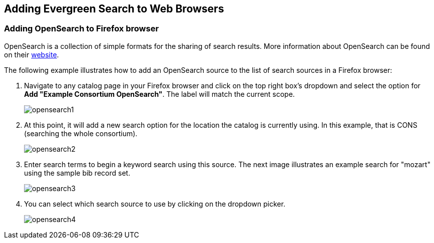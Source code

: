 Adding Evergreen Search to Web Browsers
---------------------------------------

Adding OpenSearch to Firefox browser
~~~~~~~~~~~~~~~~~~~~~~~~~~~~~~~~~~~~

OpenSearch is a collection of simple formats for the sharing of search results.
More information about OpenSearch can be found on their
http://www.opensearch.org[website].

The following example illustrates how to add an OpenSearch source to the list
of search sources in a Firefox browser:

. Navigate to any catalog page in your Firefox browser and click on the top
   right box's dropdown and select the option for *Add "Example Consortium OpenSearch"*.
   The label will match the current scope.
+
image::media/opensearch1.png[opensearch1]

. At this point, it will add a new search option for the location the catalog
   is currently using. In this example, that is CONS (searching the whole
   consortium).
+
image::media/opensearch2.png[opensearch2]

. Enter search terms to begin a keyword search using this source. The next
   image illustrates an example search for "mozart" using the sample bib
   record set.
+
image::media/opensearch3.png[opensearch3]

. You can select which search source to use by clicking on the dropdown
   picker.
+
image::media/opensearch4.png[opensearch4]

